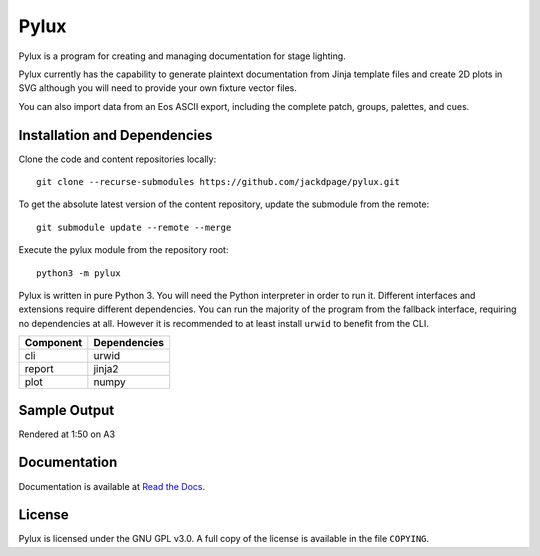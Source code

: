 Pylux
=====

Pylux is a program for creating and managing documentation for stage lighting.

Pylux currently has the capability to generate plaintext documentation from
Jinja template files and create 2D plots in SVG although you will need to provide 
your own fixture vector files.

You can also import data from an Eos ASCII export, including the complete patch,
groups, palettes, and cues.

Installation and Dependencies
-----------------------------

Clone the code and content repositories locally::

  git clone --recurse-submodules https://github.com/jackdpage/pylux.git
  
To get the absolute latest version of the content repository, update the submodule from the remote::

  git submodule update --remote --merge
  
Execute the pylux module from the repository root::

  python3 -m pylux

Pylux is written in pure Python 3. You will need the Python interpreter in order
to run it. Different interfaces and extensions require different dependencies. You can
run the majority of the program from the fallback interface, requiring no dependencies
at all. However it is recommended to at least install ``urwid`` to benefit from the CLI.

========= ============
Component Dependencies
========= ============
cli       urwid
report    jinja2
plot      numpy
========= ============

Sample Output
-------------
Rendered at 1:50 on A3

.. image:: https://i.ibb.co/DKQRLSD/plota3.png

Documentation
-------------

Documentation is available at
`Read the Docs`_.

.. _`Read the Docs`: http://pylux.readthedocs.org/

License
-------

Pylux is licensed under the GNU GPL v3.0. A full copy of the license is 
available in the file ``COPYING``.
